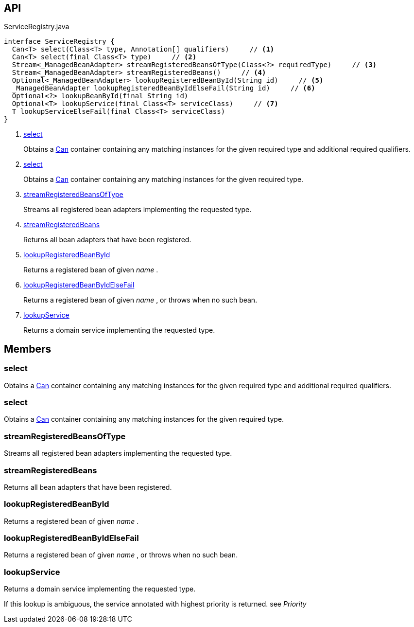 :Notice: Licensed to the Apache Software Foundation (ASF) under one or more contributor license agreements. See the NOTICE file distributed with this work for additional information regarding copyright ownership. The ASF licenses this file to you under the Apache License, Version 2.0 (the "License"); you may not use this file except in compliance with the License. You may obtain a copy of the License at. http://www.apache.org/licenses/LICENSE-2.0 . Unless required by applicable law or agreed to in writing, software distributed under the License is distributed on an "AS IS" BASIS, WITHOUT WARRANTIES OR  CONDITIONS OF ANY KIND, either express or implied. See the License for the specific language governing permissions and limitations under the License.

== API

.ServiceRegistry.java
[source,java]
----
interface ServiceRegistry {
  Can<T> select(Class<T> type, Annotation[] qualifiers)     // <.>
  Can<T> select(final Class<T> type)     // <.>
  Stream<_ManagedBeanAdapter> streamRegisteredBeansOfType(Class<?> requiredType)     // <.>
  Stream<_ManagedBeanAdapter> streamRegisteredBeans()     // <.>
  Optional<_ManagedBeanAdapter> lookupRegisteredBeanById(String id)     // <.>
  _ManagedBeanAdapter lookupRegisteredBeanByIdElseFail(String id)     // <.>
  Optional<?> lookupBeanById(final String id)
  Optional<T> lookupService(final Class<T> serviceClass)     // <.>
  T lookupServiceElseFail(final Class<T> serviceClass)
}
----

<.> xref:#select[select]
+
--
Obtains a xref:system:generated:index/commons/collections/Can.adoc[Can] container containing any matching instances for the given required type and additional required qualifiers.
--
<.> xref:#select[select]
+
--
Obtains a xref:system:generated:index/commons/collections/Can.adoc[Can] container containing any matching instances for the given required type.
--
<.> xref:#streamRegisteredBeansOfType[streamRegisteredBeansOfType]
+
--
Streams all registered bean adapters implementing the requested type.
--
<.> xref:#streamRegisteredBeans[streamRegisteredBeans]
+
--
Returns all bean adapters that have been registered.
--
<.> xref:#lookupRegisteredBeanById[lookupRegisteredBeanById]
+
--
Returns a registered bean of given _name_ .
--
<.> xref:#lookupRegisteredBeanByIdElseFail[lookupRegisteredBeanByIdElseFail]
+
--
Returns a registered bean of given _name_ , or throws when no such bean.
--
<.> xref:#lookupService[lookupService]
+
--
Returns a domain service implementing the requested type.
--

== Members

[#select]
=== select

Obtains a xref:system:generated:index/commons/collections/Can.adoc[Can] container containing any matching instances for the given required type and additional required qualifiers.

[#select]
=== select

Obtains a xref:system:generated:index/commons/collections/Can.adoc[Can] container containing any matching instances for the given required type.

[#streamRegisteredBeansOfType]
=== streamRegisteredBeansOfType

Streams all registered bean adapters implementing the requested type.

[#streamRegisteredBeans]
=== streamRegisteredBeans

Returns all bean adapters that have been registered.

[#lookupRegisteredBeanById]
=== lookupRegisteredBeanById

Returns a registered bean of given _name_ .

[#lookupRegisteredBeanByIdElseFail]
=== lookupRegisteredBeanByIdElseFail

Returns a registered bean of given _name_ , or throws when no such bean.

[#lookupService]
=== lookupService

Returns a domain service implementing the requested type.

If this lookup is ambiguous, the service annotated with highest priority is returned. see _Priority_

